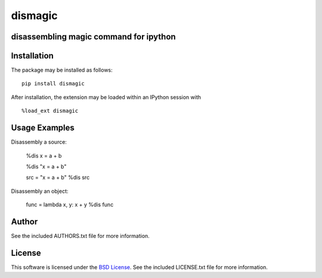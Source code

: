 .. -*- rst -*-

dismagic
========

disassembling magic command for ipython
-------------------

.. image:: https://img.shields.io/pypi/v/dismagic.svg
    :target: https://pypi.python.org/pypi/dismagic
    :alt: Latest Version
.. image:: https://img.shields.io/pypi/dm/dismagic.svg
    :target: https://pypi.python.org/pypi/dismagic
    :alt: Downloads

Installation
------------
The package may be installed as follows: ::

    pip install dismagic

After installation, the extension may be loaded within an IPython session
with ::

    %load_ext dismagic

Usage Examples
--------------
Disassembly a source:
    
    %dis x = a + b

    %dis "x = a + b"

    src = "x = a + b"
    %dis src

Disassembly an object:

    func = lambda x, y: x + y
    %dis func

Author
------
See the included AUTHORS.txt file for more information.

License
-------
This software is licensed under the
`BSD License <http://www.opensource.org/licenses/bsd-license.php>`_.
See the included LICENSE.txt file for more information.